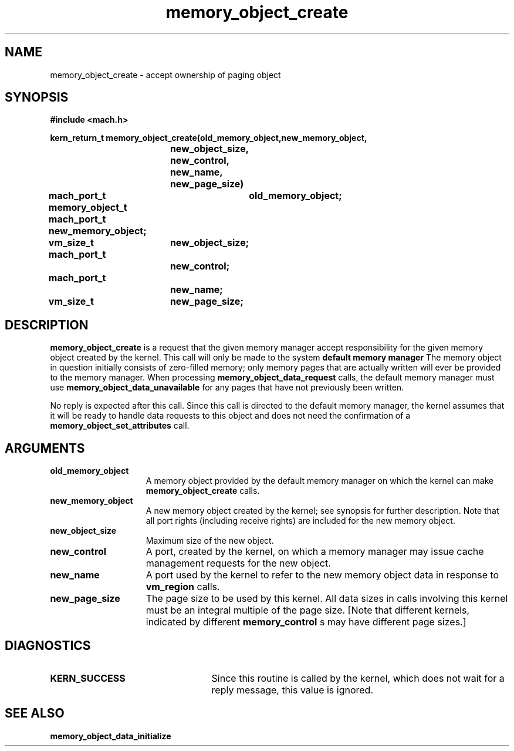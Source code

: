 .\" 
.\" Mach Operating System
.\" Copyright (c) 1991,1990 Carnegie Mellon University
.\" All Rights Reserved.
.\" 
.\" Permission to use, copy, modify and distribute this software and its
.\" documentation is hereby granted, provided that both the copyright
.\" notice and this permission notice appear in all copies of the
.\" software, derivative works or modified versions, and any portions
.\" thereof, and that both notices appear in supporting documentation.
.\" 
.\" CARNEGIE MELLON ALLOWS FREE USE OF THIS SOFTWARE IN ITS "AS IS"
.\" CONDITION.  CARNEGIE MELLON DISCLAIMS ANY LIABILITY OF ANY KIND FOR
.\" ANY DAMAGES WHATSOEVER RESULTING FROM THE USE OF THIS SOFTWARE.
.\" 
.\" Carnegie Mellon requests users of this software to return to
.\" 
.\"  Software Distribution Coordinator  or  Software.Distribution@CS.CMU.EDU
.\"  School of Computer Science
.\"  Carnegie Mellon University
.\"  Pittsburgh PA 15213-3890
.\" 
.\" any improvements or extensions that they make and grant Carnegie Mellon
.\" the rights to redistribute these changes.
.\" 
.\" 
.\" HISTORY
.\" $Log:	memory_object_create.man,v $
.\" Revision 2.5  93/05/10  19:33:25  rvb
.\" 	updated
.\" 	[93/04/21  16:08:08  lli]
.\" 
.\" Revision 2.4  91/05/14  17:08:38  mrt
.\" 	Correcting copyright
.\" 
.\" Revision 2.3  91/02/14  14:12:32  mrt
.\" 	Changed to new Mach copyright
.\" 	[91/02/12  18:12:53  mrt]
.\" 
.\" Revision 2.2  90/08/07  18:39:29  rpd
.\" 	Created.
.\" 
.TH memory_object_create 2 12/19/89
.CM 4
.SH NAME
.nf
memory_object_create  \-  accept ownership of paging object
.SH SYNOPSIS
.nf
.ft B
#include <mach.h>

.nf
.ft B
kern_return_t memory_object_create(old_memory_object,new_memory_object,
			    new_object_size,  new_control,
			    new_name, new_page_size)
	mach_port_t	old_memory_object;
	                memory_object_t 
	mach_port_t     new_memory_object;
	vm_size_t	new_object_size;
	mach_port_t
			new_control;
	mach_port_t
			new_name;
	vm_size_t	new_page_size;


.fi
.ft P
.SH DESCRIPTION
.B memory_object_create
is a request that the given memory manager accept
responsibility for the given memory object created by the
kernel.
This call will only be made to the system 
.B default memory manager
.
The memory object in question initially consists of
zero-filled memory; only memory pages that are actually written
will ever be provided to the memory manager.  When processing
.B memory_object_data_request
calls, the default memory manager must
use 
.B memory_object_data_unavailable
for any pages that have not
previously been written.

No reply is expected after this call. Since this call is directed to
the default memory manager, the kernel assumes that it will be ready
to handle data requests to this object and does not need the confirmation
of a 
.B memory_object_set_attributes
call.

.SH ARGUMENTS
.TP 15
.B
.B old_memory_object
A memory object provided by the default memory
manager on which the kernel can make 
.B memory_object_create
calls.
.TP 15
.B
.B new_memory_object
A new memory object created by the kernel; see 
synopsis for further description.  Note that all port rights (including
receive rights) are included for the new memory object.
.TP 15
.B
.B new_object_size
Maximum size of the new object.
.TP 15
.B
.B new_control
A port, created by the kernel,
on which a memory manager may issue cache management requests for
the new object.
.TP 15
.B
.B new_name
A port used by the kernel to refer to the new
memory object data in response to 
.B vm_region
calls.
.TP 15
.B
.B new_page_size
The page size to be used by this kernel.
All data sizes in calls involving this kernel must be an integral multiple
of the page size.  [Note that different kernels, indicated by different
.B memory_control
s may have different page sizes.]

.SH DIAGNOSTICS
.TP 25
.B KERN_SUCCESS
Since this routine is called by the kernel, which does not
wait for a reply message, this value is ignored.

.SH SEE ALSO
.B memory_object_data_initialize

